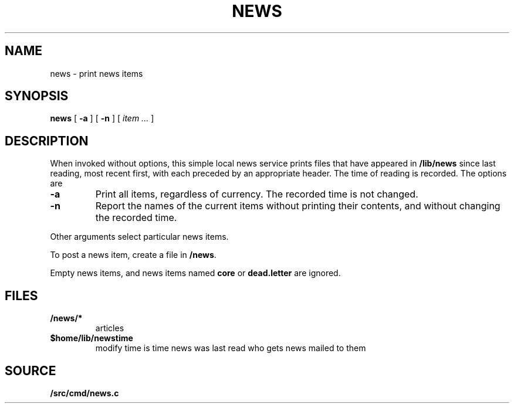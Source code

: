 .TH NEWS 1
.SH NAME
news \- print news items
.SH SYNOPSIS
.B news
[
.B -a
]
[
.B -n
]
[
.I item ...
]
.SH DESCRIPTION
When invoked without options,
this simple local news service
prints files that have appeared in
.BR /lib/news
since last reading, most recent first,
with each preceded by an appropriate header.
The time of reading is recorded.
The options are
.TP
.B -a
Print all items, regardless of currency.
The recorded time is not changed.
.TP
.B -n
Report the names of the current items without
printing their contents, and without changing
the recorded time.
.PP
Other arguments
select particular news items.
.PP
To post a news item, create a file in
.BR  \*9/news .
.\" .PP
.\" You may arrange to receive news automatically by 
.\" registering your mail address in
.\" .BR /sys/lib/subscribers .
.\" A daemon mails recent news
.\" to all addresses on the list.
.PP
Empty news items, and news items named
.B core
or
.B dead.letter
are ignored.
.SH FILES
.TP
.B \*9/news/*
articles
.TP
.B $home/lib/newstime
modify time is time news was last read
.\" .TP
.\" .B /sys/lib/subscribers
who gets news mailed to them
.SH SOURCE
.B \*9/src/cmd/news.c
